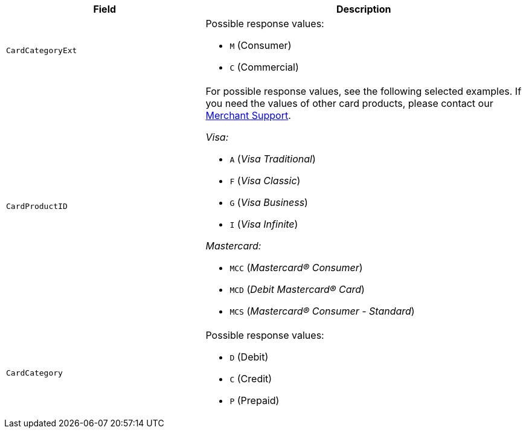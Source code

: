 [cols="30m,48a"]
|===
|Field | Description

|CardCategoryExt 
a|Possible response values:

- ``M`` (Consumer) +
- ``C`` (Commercial)

//-

|CardProductID 
a| For possible response values, see the following selected examples. If you need the values of other card products, please contact our <<ContactUs, Merchant Support>>.

_Visa:_

- ``A`` (_Visa Traditional_) +
- ``F`` (_Visa Classic_) +
- ``G`` (_Visa Business_) +
- ``I`` (_Visa Infinite_)

//-

_Mastercard:_

- ``MCC`` (_Mastercard® Consumer_) +
- ``MCD`` (_Debit Mastercard® Card_) +
- ``MCS`` (_Mastercard® Consumer - Standard_)

//-

|CardCategory 
a|Possible response values:

- ``D`` (Debit) +
- ``C`` (Credit) +
- ``P`` (Prepaid)

//-

|===